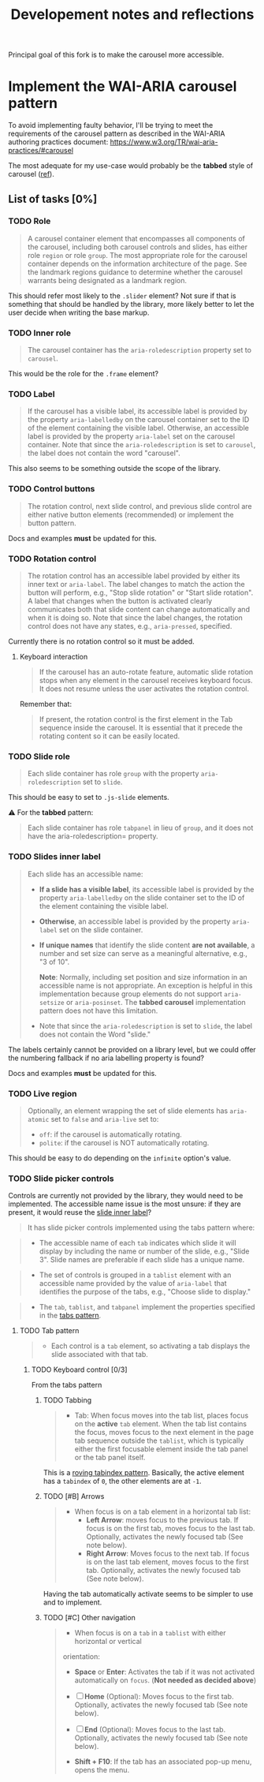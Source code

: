 #+TITLE: Developement notes and reflections

Principal goal of this fork is to make the carousel more accessible.

* Implement the WAI-ARIA carousel pattern
To avoid implementing faulty behavior, I'll be trying to meet the requirements
of the carousel pattern as described in the WAI-ARIA authoring practices
document: https://www.w3.org/TR/wai-aria-practices/#carousel

The most adequate for my use-case would probably be the *tabbed* style of
carousel ([[https://www.w3.org/TR/wai-aria-practices/#wai-aria-roles-states-and-properties-4][ref]]).

** List of tasks [0%]
*** TODO Role
#+BEGIN_QUOTE
A carousel container element that encompasses all components of the carousel,
including both carousel controls and slides, has either role ~region~ or role
~group~. The most appropriate role for the carousel container depends on the
information architecture of the page. See the landmark regions guidance to
determine whether the carousel warrants being designated as a landmark region.
#+END_QUOTE

This should refer most likely to the =.slider= element? Not sure if that is
something that should be handled by the library, more likely better to let the
user decide when writing the base markup.

*** TODO Inner role
#+BEGIN_QUOTE
The carousel container has the =aria-roledescription= property set to
~carousel~.
#+END_QUOTE
This would be the role for the =.frame= element?

*** TODO Label
#+BEGIN_QUOTE
If the carousel has a visible label, its accessible label is provided by the
property =aria-labelledby= on the carousel container set to the ID of the
element containing the visible label. Otherwise, an accessible label is provided
by the property =aria-label= set on the carousel container. Note that since the
=aria-roledescription= is set to ~carousel~, the label does not contain the word
"carousel".
#+END_QUOTE
This also seems to be something outside the scope of the library.

*** TODO Control buttons
#+BEGIN_QUOTE
The rotation control, next slide control, and previous slide control are either
native button elements (recommended) or implement the button pattern.
#+END_QUOTE
Docs and examples *must* be updated for this.

*** TODO Rotation control
#+BEGIN_QUOTE
The rotation control has an accessible label provided by either its inner text
or =aria-label=. The label changes to match the action the button will perform,
e.g., "Stop slide rotation" or "Start slide rotation". A label that changes when
the button is activated clearly communicates both that slide content can change
automatically and when it is doing so. Note that since the label changes, the
rotation control does not have any states, e.g., =aria-pressed=, specified.
#+END_QUOTE
Currently there is no rotation control so it must be added.

**** Keyboard interaction
#+BEGIN_QUOTE
If the carousel has an auto-rotate feature, automatic slide rotation stops when
any element in the carousel receives keyboard focus. It does not resume unless
the user activates the rotation control.
#+END_QUOTE

Remember that:
#+BEGIN_QUOTE
If present, the rotation control is the first element in the Tab sequence inside
the carousel. It is essential that it precede the rotating content so it can be
easily located.
#+END_QUOTE

*** TODO Slide role
#+BEGIN_QUOTE
Each slide container has role ~group~ with the property =aria-roledescription=
set to ~slide~.
#+END_QUOTE
This should be easy to set to =.js-slide= elements.

⚠ For the *tabbed* pattern:
#+BEGIN_QUOTE
Each slide container has role ~tabpanel~ in lieu of ~group~, and it does not
have the aria-roledescription= property.
#+END_QUOTE

*** TODO Slides inner label
:PROPERTIES:
:ID:       9f18209a-f9e7-41f7-bf49-0c9143573c30
:END:
#+BEGIN_QUOTE
Each slide has an accessible name:
- *If a slide has a visible label*, its accessible label is provided by the
  property =aria-labelledby= on the slide container set to the ID of the element
  containing the visible label.

- *Otherwise*, an accessible label is provided by the property =aria-label= set
  on the slide container.

- *If unique names* that identify the slide content *are not available*, a
  number and set size can serve as a meaningful alternative, e.g., "3 of 10".

  *Note*: Normally, including set position and size information in an accessible
  name is not appropriate. An exception is helpful in this implementation
  because group elements do not support =aria-setsize= or =aria-posinset=. The
  *tabbed carousel* implementation pattern does not have this limitation.

- Note that since the =aria-roledescription= is set to ~slide~, the label does
  not contain the Word "slide."
#+END_QUOTE

The labels certainly cannot be provided on a library level, but we could offer
the numbering fallback if no aria labelling property is found?

Docs and examples *must* be updated for this.

*** TODO Live region
#+BEGIN_QUOTE
Optionally, an element wrapping the set of slide elements has =aria-atomic= set
to ~false~ and =aria-live= set to:
- ~off~: if the carousel is automatically rotating.
- ~polite~: if the carousel is NOT automatically rotating.
#+END_QUOTE
This should be easy to do depending on the =infinite= option's value.

*** TODO Slide picker controls
Controls are currently not provided by the library, they would need to be
implemented. The accessible name issue is the most unsure: if they are present,
it would reuse the [[id:9f18209a-f9e7-41f7-bf49-0c9143573c30][slide inner label]]?

#+BEGIN_QUOTE
It has slide picker controls implemented using the tabs pattern where:
#+END_QUOTE

#+BEGIN_QUOTE
- The accessible name of each ~tab~ indicates which slide it will display by
  including the name or number of the slide, e.g., "Slide 3". Slide names are
  preferable if each slide has a unique name.
#+END_QUOTE
#+BEGIN_QUOTE
- The set of controls is grouped in a ~tablist~ element with an accessible name
  provided by the value of =aria-label= that identifies the purpose of the tabs,
  e.g., "Choose slide to display."
#+END_QUOTE
#+BEGIN_QUOTE
- The ~tab~, ~tablist~, and ~tabpanel~ implement the properties specified in the
  [[https://www.w3.org/TR/wai-aria-practices/#tabpanel][tabs pattern]].
#+END_QUOTE

**** TODO Tab pattern
#+BEGIN_QUOTE
- Each control is a ~tab~ element, so activating a tab displays the slide
  associated with that tab.
#+END_QUOTE
***** TODO Keyboard control [0/3]
From the tabs pattern

****** TODO Tabbing
#+BEGIN_QUOTE
- Tab: When focus moves into the tab list, places focus on the *active* ~tab~
  element. When the tab list contains the focus, moves focus to the next element
  in the page tab sequence outside the ~tablist~, which is typically either the
  first focusable element inside the tab panel or the tab panel itself.
#+END_QUOTE
This is a [[https://www.w3.org/TR/wai-aria-practices/#kbd_roving_tabindex][roving tabindex pattern]]. Basically, the active element has a =tabindex=
of ~0~, the other elements are at ~-1~.

****** TODO [#B] Arrows
#+BEGIN_QUOTE
- When focus is on a tab element in a horizontal tab list:
  - *Left Arrow*: moves focus to the previous tab. If focus is on the first tab,
    moves focus to the last tab. Optionally, activates the newly focused tab
    (See note below).
  - *Right Arrow*: Moves focus to the next tab. If focus is on the last tab
    element, moves focus to the first tab. Optionally, activates the newly
    focused tab (See note below).
#+END_QUOTE

Having the tab automatically activate seems to be simpler to use and to
implement.

****** TODO [#C] Other navigation
#+BEGIN_QUOTE
- When focus is on a ~tab~ in a ~tablist~ with either horizontal or vertical
orientation:
  - *Space* or *Enter*: Activates the tab if it was not activated automatically
    on ~focus~. (*Not needed as decided above*)
   
  - [ ] *Home* (Optional): Moves focus to the first tab. Optionally, activates the
    newly focused tab (See note below).
  - [ ] *End* (Optional): Moves focus to the last tab. Optionally, activates the
    newly focused tab (See note below).
  - *Shift + F10*: If the tab has an associated pop-up menu, opens the menu.
#+END_QUOTE
